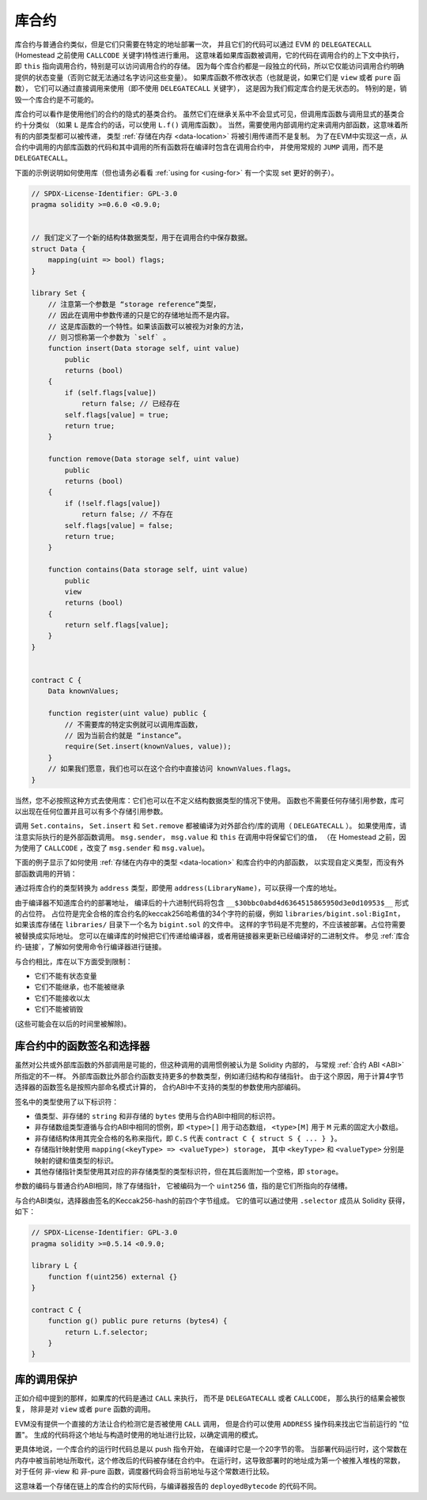 .. index:: ! library, callcode, delegatecall

.. _libraries:

*********
库合约
*********

库合约与普通合约类似，但是它们只需要在特定的地址部署一次，
并且它们的代码可以通过 EVM 的 ``DELEGATECALL`` (Homestead 之前使用 ``CALLCODE`` 关键字)特性进行重用。
这意味着如果库函数被调用，它的代码在调用合约的上下文中执行，
即 ``this`` 指向调用合约，特别是可以访问调用合约的存储。
因为每个库合约都是一段独立的代码，所以它仅能访问调用合约明确提供的状态变量（否则它就无法通过名字访问这些变量）。
如果库函数不修改状态（也就是说，如果它们是 ``view`` 或者 ``pure`` 函数），
它们可以通过直接调用来使用（即不使用 ``DELEGATECALL`` 关键字），
这是因为我们假定库合约是无状态的。
特别的是，销毁一个库合约是不可能的。

.. 注解::
    在0.4.20版本之前，有可能通过规避Solidity的类型系统来破坏库合约。
    从该版本开始，库合约包含一个 :ref:`保护机制 <call-protection>`，
    不允许直接调用修改状态的函数（即没有 ``DELEGATECALL`` ）。

库合约可以看作是使用他们的合约的隐式的基类合约。
虽然它们在继承关系中不会显式可见，但调用库函数与调用显式的基类合约十分类似
（如果 ``L`` 是库合约的话，可以使用 ``L.f()`` 调用库函数）。
当然，需要使用内部调用约定来调用内部函数，这意味着所有的内部类型都可以被传递，
类型 :ref:`存储在内存 <data-location>` 将被引用传递而不是复制。
为了在EVM中实现这一点，从合约中调用的内部库函数的代码和其中调用的所有函数将在编译时包含在调用合约中，
并使用常规的 ``JUMP`` 调用，而不是 ``DELEGATECALL``。

.. 注解::
    当涉及到公共函数时，继承的类比就失效了。
    用 ``L.f()`` 调用公共库函数的结果是一个外部调用（准确地说，是 ``DELEGATECALL`` ）。
    相反，当 ``A.f()`` 是当前合约的基类合约时， ``A.f()`` 是一个内部调用。

.. index:: using for, set

下面的示例说明如何使用库（但也请务必看看 :ref:`using for <using-for>` 有一个实现 set 更好的例子）。

.. code-block:: solidity

    // SPDX-License-Identifier: GPL-3.0
    pragma solidity >=0.6.0 <0.9.0;


    // 我们定义了一个新的结构体数据类型，用于在调用合约中保存数据。
    struct Data {
        mapping(uint => bool) flags;
    }

    library Set {
        // 注意第一个参数是 “storage reference”类型，
        // 因此在调用中参数传递的只是它的存储地址而不是内容。
        // 这是库函数的一个特性。如果该函数可以被视为对象的方法，
        // 则习惯称第一个参数为 `self` 。
        function insert(Data storage self, uint value)
            public
            returns (bool)
        {
            if (self.flags[value])
                return false; // 已经存在
            self.flags[value] = true;
            return true;
        }

        function remove(Data storage self, uint value)
            public
            returns (bool)
        {
            if (!self.flags[value])
                return false; // 不存在
            self.flags[value] = false;
            return true;
        }

        function contains(Data storage self, uint value)
            public
            view
            returns (bool)
        {
            return self.flags[value];
        }
    }


    contract C {
        Data knownValues;

        function register(uint value) public {
            // 不需要库的特定实例就可以调用库函数，
            // 因为当前合约就是 “instance”。
            require(Set.insert(knownValues, value));
        }
        // 如果我们愿意，我们也可以在这个合约中直接访问 knownValues.flags。
    }

当然，您不必按照这种方式去使用库：它们也可以在不定义结构数据类型的情况下使用。
函数也不需要任何存储引用参数，库可以出现在任何位置并且可以有多个存储引用参数。

调用 ``Set.contains``， ``Set.insert`` 和 ``Set.remove`` 都被编译为对外部合约/库的调用（ ``DELEGATECALL`` ）。
如果使用库，请注意实际执行的是外部函数调用。
``msg.sender``， ``msg.value`` 和 ``this`` 在调用中将保留它们的值，
（在 Homestead 之前，因为使用了 ``CALLCODE`` ，改变了 ``msg.sender`` 和 ``msg.value``)。

下面的例子显示了如何使用 :ref:`存储在内存中的类型 <data-location>` 和库合约中的内部函数，
以实现自定义类型，而没有外部函数调用的开销：

.. code-block:: solidity
    :force:

    // SPDX-License-Identifier: GPL-3.0
    pragma solidity ^0.8.0;

    struct bigint {
        uint[] limbs;
    }

    library BigInt {
        function fromUint(uint x) internal pure returns (bigint memory r) {
            r.limbs = new uint[](1);
            r.limbs[0] = x;
        }

        function add(bigint memory _a, bigint memory _b) internal pure returns (bigint memory r) {
            r.limbs = new uint[](max(_a.limbs.length, _b.limbs.length));
            uint carry = 0;
            for (uint i = 0; i < r.limbs.length; ++i) {
                uint a = limb(_a, i);
                uint b = limb(_b, i);
                unchecked {
                    r.limbs[i] = a + b + carry;

                    if (a + b < a || (a + b == type(uint).max && carry > 0))
                        carry = 1;
                    else
                        carry = 0;
                }
            }
            if (carry > 0) {
                // 太差了，我们需要增加一个 limb
                uint[] memory newLimbs = new uint[](r.limbs.length + 1);
                uint i;
                for (i = 0; i < r.limbs.length; ++i)
                    newLimbs[i] = r.limbs[i];
                newLimbs[i] = carry;
                r.limbs = newLimbs;
            }
        }

        function limb(bigint memory _a, uint _limb) internal pure returns (uint) {
            return _limb < _a.limbs.length ? _a.limbs[_limb] : 0;
        }

        function max(uint a, uint b) private pure returns (uint) {
            return a > b ? a : b;
        }
    }

    contract C {
        using BigInt for bigint;

        function f() public pure {
            bigint memory x = BigInt.fromUint(7);
            bigint memory y = BigInt.fromUint(type(uint).max);
            bigint memory z = x.add(y);
            assert(z.limb(1) > 0);
        }
    }

通过将库合约的类型转换为 ``address`` 类型，即使用 ``address(LibraryName)``，可以获得一个库的地址。

由于编译器不知道库合约的部署地址，
编译后的十六进制代码将包含 ``__$30bbc0abd4d6364515865950d3e0d10953$__`` 形式的占位符。
占位符是完全合格的库合约名的keccak256哈希值的34个字符的前缀，例如 ``libraries/bigint.sol:BigInt``，
如果该库存储在 ``libraries/`` 目录下一个名为 ``bigint.sol`` 的文件中。
这样的字节码是不完整的，不应该被部署。占位符需要被替换成实际地址。
您可以在编译库的时候把它们传递给编译器，或者用链接器来更新已经编译好的二进制文件。
参见 :ref:`库合约-链接`，了解如何使用命令行编译器进行链接。

与合约相比，库在以下方面受到限制：

- 它们不能有状态变量
- 它们不能继承，也不能被继承
- 它们不能接收以太
- 它们不能被销毁

(这些可能会在以后的时间里被解除)。

.. _library-selectors:
.. index:: selector

库合约中的函数签名和选择器
==============================================

虽然对公共或外部库函数的外部调用是可能的，但这种调用的调用惯例被认为是 Solidity 内部的，
与常规 :ref:`合约 ABI <ABI>` 所指定的不一样。
外部库函数比外部合约函数支持更多的参数类型，例如递归结构和存储指针。
由于这个原因，用于计算4字节选择器的函数签名是按照内部命名模式计算的，
合约ABI中不支持的类型的参数使用内部编码。

签名中的类型使用了以下标识符：

- 值类型、非存储的 ``string`` 和非存储的 ``bytes`` 使用与合约ABI中相同的标识符。
- 非存储数组类型遵循与合约ABI中相同的惯例，即 ``<type>[]`` 用于动态数组，
  ``<type>[M]`` 用于 ``M`` 元素的固定大小数组。
- 非存储结构体用其完全合格的名称来指代，即 ``C.S`` 代表 ``contract C { struct S { ... } }``。
- 存储指针映射使用 ``mapping(<keyType> => <valueType>) storage``，
  其中 ``<keyType>`` 和 ``<valueType>`` 分别是映射的键和值类型的标识。
- 其他存储指针类型使用其对应的非存储类型的类型标识符，但在其后面附加一个空格，即 ``storage``。

参数的编码与普通合约ABI相同，除了存储指针，
它被编码为一个 ``uint256`` 值，指的是它们所指向的存储槽。

与合约ABI类似，选择器由签名的Keccak256-hash的前四个字节组成。
它的值可以通过使用 ``.selector`` 成员从 Solidity 获得，如下：

.. code-block:: solidity

    // SPDX-License-Identifier: GPL-3.0
    pragma solidity >=0.5.14 <0.9.0;

    library L {
        function f(uint256) external {}
    }

    contract C {
        function g() public pure returns (bytes4) {
            return L.f.selector;
        }
    }



.. _call-protection:

库的调用保护
=============================

正如介绍中提到的那样，如果库的代码是通过 ``CALL`` 来执行，
而不是 ``DELEGATECALL`` 或者 ``CALLCODE``，
那么执行的结果会被恢复， 除非是对 ``view`` 或者 ``pure`` 函数的调用。

EVM没有提供一个直接的方法让合约检测它是否被使用 ``CALL`` 调用，
但是合约可以使用 ``ADDRESS`` 操作码来找出它当前运行的 "位置"。
生成的代码将这个地址与构造时使用的地址进行比较，以确定调用的模式。

更具体地说，一个库合约的运行时代码总是以 push 指令开始，
在编译时它是一个20字节的零。
当部署代码运行时，这个常数在内存中被当前地址所取代，这个修改后的代码被存储在合约中。
在运行时，这导致部署时的地址成为第一个被推入堆栈的常数，
对于任何 非-view 和 非-pure 函数，调度器代码会将当前地址与这个常数进行比较。

这意味着一个存储在链上的库合约的实际代码，与编译器报告的 ``deployedBytecode`` 的代码不同。
